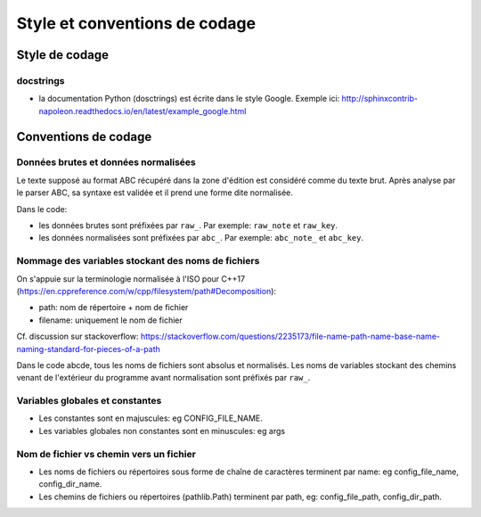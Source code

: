 Style et conventions de codage
==============================

Style de codage
---------------

docstrings
~~~~~~~~~~

* la documentation Python (dosctrings) est écrite dans le style Google. Exemple ici:
  http://sphinxcontrib-napoleon.readthedocs.io/en/latest/example_google.html


Conventions de codage
---------------------

Données brutes et données normalisées
~~~~~~~~~~~~~~~~~~~~~~~~~~~~~~~~~~~~~

Le texte supposé au format ABC récupéré dans la zone d'édition est considéré
comme du texte brut. Après analyse par le parser ABC, sa syntaxe est validée
et il prend une forme dite normalisée.

Dans le code:

* les données brutes sont préfixées par ``raw_``. Par exemple: ``raw_note``
  et ``raw_key``.

* les données normalisées sont préfixées par ``abc_``. Par exemple: ``abc_note_``
  et ``abc_key``.

Nommage des variables stockant des noms de fichiers
~~~~~~~~~~~~~~~~~~~~~~~~~~~~~~~~~~~~~~~~~~~~~~~~~~~

On s'appuie sur la terminologie normalisée à l'ISO pour C++17
(https://en.cppreference.com/w/cpp/filesystem/path#Decomposition):

* path: nom de répertoire + nom de fichier

* filename: uniquement le nom de fichier

Cf. discussion sur stackoverflow:
https://stackoverflow.com/questions/2235173/file-name-path-name-base-name-naming-standard-for-pieces-of-a-path

Dans le code abcde, tous les noms de fichiers sont absolus et normalisés.
Les noms de variables stockant des chemins venant de l'extérieur du programme
avant normalisation sont préfixés par ``raw_``.

Variables globales et constantes
~~~~~~~~~~~~~~~~~~~~~~~~~~~~~~~~

* Les constantes sont en majuscules: eg CONFIG_FILE_NAME.

* Les variables globales non constantes sont en minuscules: eg args

Nom de fichier vs chemin vers un fichier
~~~~~~~~~~~~~~~~~~~~~~~~~~~~~~~~~~~~~~~~

* Les noms de fichiers ou répertoires sous forme de chaîne de caractères
  terminent par name: eg config_file_name, config_dir_name.

* Les chemins de fichiers ou répertoires (pathlib.Path) terminent par path,
  eg: config_file_path, config_dir_path.